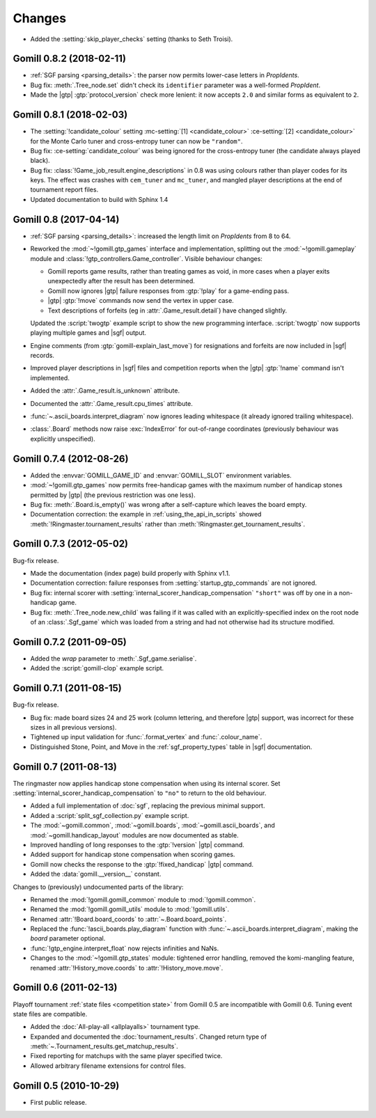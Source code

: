 Changes
=======

* Added the :setting:`skip_player_checks` setting (thanks to Seth Troisi).


Gomill 0.8.2 (2018-02-11)
-------------------------

* :ref:`SGF parsing <parsing_details>`: the parser now permits lower-case
  letters in *PropIdents*.

* Bug fix: :meth:`.Tree_node.set` didn't check its ``identifier`` parameter
  was a well-formed *PropIdent*.

* Made the |gtp| :gtp:`protocol_version` check more lenient: it now
  accepts ``2.0`` and similar forms as equivalent to ``2``.


Gomill 0.8.1 (2018-02-03)
-------------------------

* The :setting:`!candidate_colour` setting
  :mc-setting:`[1] <candidate_colour>`
  :ce-setting:`[2] <candidate_colour>`
  for the Monte Carlo tuner and cross-entropy tuner can now be ``"random"``.

* Bug fix: :ce-setting:`candidate_colour` was being ignored for the
  cross-entropy tuner (the candidate always played black).

* Bug fix: :class:`!Game_job_result.engine_descriptions` in 0.8 was using
  colours rather than player codes for its keys. The effect was crashes with
  ``cem_tuner`` and ``mc_tuner``, and mangled player descriptions at the end
  of tournament report files.

* Updated documentation to build with Sphinx 1.4


Gomill 0.8 (2017-04-14)
-----------------------

* :ref:`SGF parsing <parsing_details>`: increased the length limit on
  *PropIdents* from 8 to 64.

* Reworked the :mod:`~!gomill.gtp_games` interface and implementation,
  splitting out the :mod:`~!gomill.gameplay` module and
  :class:`!gtp_controllers.Game_controller`. Visible behaviour changes:

  * Gomill reports game results, rather than treating games as void, in more
    cases when a player exits unexpectedly after the result has been
    determined.

  * Gomill now ignores |gtp| failure responses from :gtp:`!play` for a
    game-ending pass.

  * |gtp| :gtp:`!move` commands now send the vertex in upper case.

  * Text descriptions of forfeits (eg in :attr:`.Game_result.detail`) have
    changed slightly.

  Updated the :script:`twogtp` example script to show the new programming
  interface. :script:`twogtp` now supports playing multiple games and |sgf|
  output.

* Engine comments (from :gtp:`gomill-explain_last_move`) for resignations and
  forfeits are now included in |sgf| records.

* Improved player descriptions in |sgf| files and competition reports when the
  |gtp| :gtp:`!name` command isn't implemented.

* Added the :attr:`.Game_result.is_unknown` attribute.

* Documented the :attr:`.Game_result.cpu_times` attribute.

* :func:`~.ascii_boards.interpret_diagram` now ignores leading whitespace (it
  already ignored trailing whitespace).

* :class:`.Board` methods now raise :exc:`IndexError` for out-of-range
  coordinates (previously behaviour was explicitly unspecified).


Gomill 0.7.4 (2012-08-26)
-------------------------

* Added the :envvar:`GOMILL_GAME_ID` and :envvar:`GOMILL_SLOT` environment
  variables.

* :mod:`~!gomill.gtp_games` now permits free-handicap games with the maximum
  number of handicap stones permitted by |gtp| (the previous restriction was
  one less).

* Bug fix: :meth:`.Board.is_empty()` was wrong after a self-capture which
  leaves the board empty.

* Documentation correction: the example in :ref:`using_the_api_in_scripts`
  showed :meth:`!Ringmaster.tournament_results` rather than
  :meth:`!Ringmaster.get_tournament_results`.


Gomill 0.7.3 (2012-05-02)
-------------------------

Bug-fix release.

* Made the documentation (index page) build properly with Sphinx v1.1.

* Documentation correction: failure responses from
  :setting:`startup_gtp_commands` are not ignored.

* Bug fix: internal scorer with
  :setting:`internal_scorer_handicap_compensation` ``"short"`` was off by one in
  a non-handicap game.

* Bug fix: :meth:`.Tree_node.new_child` was failing if it was called with an
  explicitly-specified index on the root node of an :class:`.Sgf_game` which
  was loaded from a string and had not otherwise had its structure modified.


Gomill 0.7.2 (2011-09-05)
-------------------------

* Added the *wrap* parameter to :meth:`.Sgf_game.serialise`.

* Added the :script:`gomill-clop` example script.


Gomill 0.7.1 (2011-08-15)
-------------------------

Bug-fix release.

* Bug fix: made board sizes 24 and 25 work (column lettering, and therefore
  |gtp| support, was incorrect for these sizes in all previous versions).

* Tightened up input validation for :func:`.format_vertex` and
  :func:`.colour_name`.

* Distinguished Stone, Point, and Move in the :ref:`sgf_property_types`
  table in |sgf| documentation.



Gomill 0.7 (2011-08-13)
-----------------------

The ringmaster now applies handicap stone compensation when using its internal
scorer. Set :setting:`internal_scorer_handicap_compensation` to ``"no"`` to
return to the old behaviour.

* Added a full implementation of :doc:`sgf`, replacing the previous minimal
  support.

* Added a :script:`split_sgf_collection.py` example script.

* The :mod:`~gomill.common`, :mod:`~gomill.boards`,
  :mod:`~gomill.ascii_boards`, and :mod:`~gomill.handicap_layout` modules are
  now documented as stable.

* Improved handling of long responses to the :gtp:`!version` |gtp| command.

* Added support for handicap stone compensation when scoring games.

* Gomill now checks the response to the :gtp:`!fixed_handicap` |gtp| command.

* Added the :data:`gomill.__version__` constant.


Changes to (previously) undocumented parts of the library:

* Renamed the :mod:`!gomill.gomill_common` module to :mod:`!gomill.common`.

* Renamed the :mod:`!gomill.gomill_utils` module to :mod:`!gomill.utils`.

* Renamed :attr:`!Board.board_coords` to :attr:`~.Board.board_points`.

* Replaced the :func:`!ascii_boards.play_diagram` function with
  :func:`~.ascii_boards.interpret_diagram`, making the *board* parameter
  optional.

* :func:`!gtp_engine.interpret_float` now rejects infinities and NaNs.

* Changes to the :mod:`~!gomill.gtp_states` module: tightened error handling,
  removed the komi-mangling feature, renamed :attr:`!History_move.coords` to
  :attr:`!History_move.move`.


Gomill 0.6 (2011-02-13)
-----------------------

Playoff tournament :ref:`state files <competition state>` from Gomill 0.5 are
incompatible with Gomill 0.6. Tuning event state files are compatible.

* Added the :doc:`All-play-all <allplayalls>` tournament type.

* Expanded and documented the :doc:`tournament_results`. Changed return type
  of
  :meth:`~.Tournament_results.get_matchup_results`.

* Fixed reporting for matchups with the same player specified twice.

* Allowed arbitrary filename extensions for control files.


Gomill 0.5 (2010-10-29)
-----------------------

* First public release.

